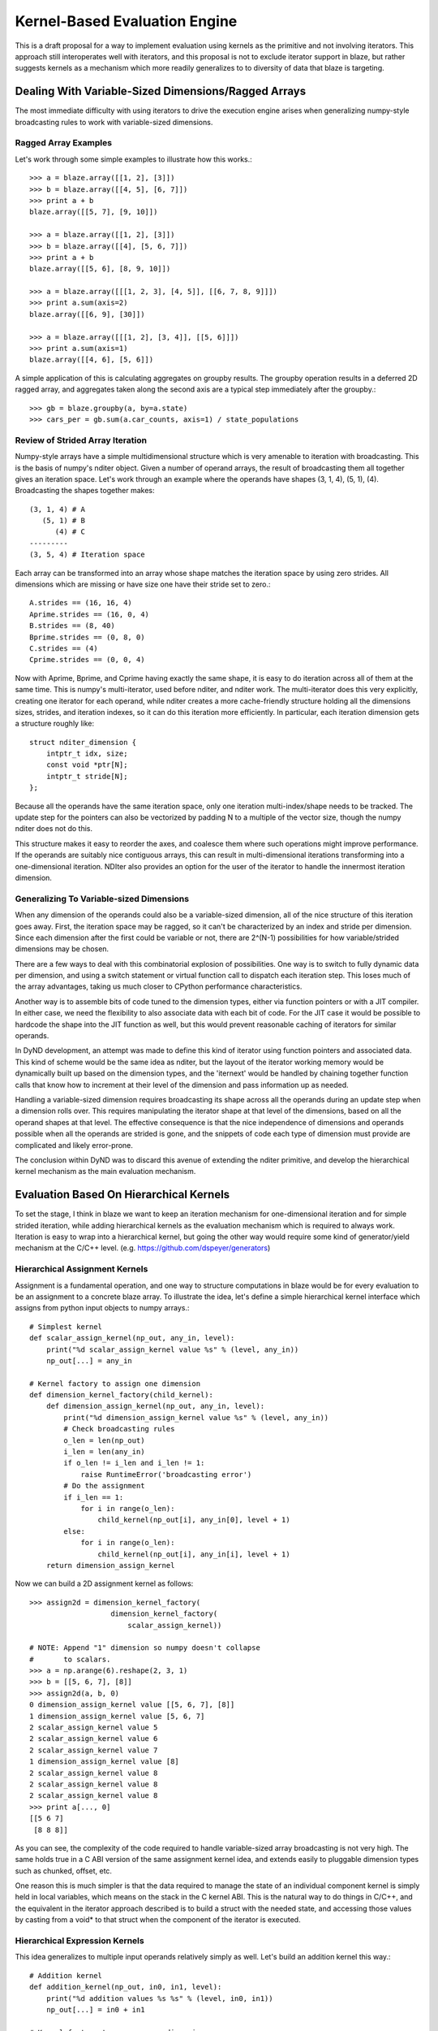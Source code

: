 ==============================
Kernel-Based Evaluation Engine
==============================

This is a draft proposal for a way to implement evaluation
using kernels as the primitive and not involving iterators.
This approach still interoperates well with iterators, and
this proposal is not to exclude iterator support in blaze,
but rather suggests kernels as a mechanism which more readily
generalizes to to diversity of data that blaze is targeting.

Dealing With Variable-Sized Dimensions/Ragged Arrays
----------------------------------------------------

The most immediate difficulty with using iterators to
drive the execution engine arises when generalizing
numpy-style broadcasting rules to work with variable-sized
dimensions.

Ragged Array Examples
~~~~~~~~~~~~~~~~~~~~~

Let's work through some simple examples to
illustrate how this works.::

    >>> a = blaze.array([[1, 2], [3]])
    >>> b = blaze.array([[4, 5], [6, 7]])
    >>> print a + b
    blaze.array([[5, 7], [9, 10]])

    >>> a = blaze.array([[1, 2], [3]])
    >>> b = blaze.array([[4], [5, 6, 7]])
    >>> print a + b
    blaze.array([[5, 6], [8, 9, 10]])

    >>> a = blaze.array([[[1, 2, 3], [4, 5]], [[6, 7, 8, 9]]])
    >>> print a.sum(axis=2)
    blaze.array([[6, 9], [30]])

    >>> a = blaze.array([[[1, 2], [3, 4]], [[5, 6]]])
    >>> print a.sum(axis=1)
    blaze.array([[4, 6], [5, 6]])

A simple application of this is calculating aggregates on
groupby results. The groupby operation results in a
deferred 2D ragged array, and aggregates taken along
the second axis are a typical step immediately after
the groupby.::

    >>> gb = blaze.groupby(a, by=a.state)
    >>> cars_per = gb.sum(a.car_counts, axis=1) / state_populations

Review of Strided Array Iteration
~~~~~~~~~~~~~~~~~~~~~~~~~~~~~~~~~

Numpy-style arrays have a simple multidimensional structure
which is very amenable to iteration with broadcasting. This
is the basis of numpy's nditer object. Given a number of
operand arrays, the result of broadcasting them all together
gives an iteration space. Let's work through an example
where the operands have shapes (3, 1, 4), (5, 1), (4).
Broadcasting the shapes together makes::

    (3, 1, 4) # A
       (5, 1) # B
          (4) # C
    ---------
    (3, 5, 4) # Iteration space

Each array can be transformed into an array whose shape matches
the iteration space by using zero strides. All dimensions which
are missing or have size one have their stride set to zero.::

    A.strides == (16, 16, 4)
    Aprime.strides == (16, 0, 4)
    B.strides == (8, 40)
    Bprime.strides == (0, 8, 0)
    C.strides == (4)
    Cprime.strides == (0, 0, 4)

Now with Aprime, Bprime, and Cprime having exactly the
same shape, it is easy to do iteration across all of
them at the same time. This is numpy's multi-iterator,
used before nditer, and nditer work. The multi-iterator
does this very explicitly, creating one iterator for each
operand, while nditer creates a more cache-friendly
structure holding all the dimensions sizes, strides, and
iteration indexes, so it can do this iteration
more efficiently. In particular, each iteration
dimension gets a structure roughly like::

    struct nditer_dimension {
        intptr_t idx, size;
        const void *ptr[N];
        intptr_t stride[N];
    };

Because all the operands have the same iteration space,
only one iteration multi-index/shape needs to be tracked.
The update step for the pointers can also be vectorized
by padding N to a multiple of the vector size, though
the numpy nditer does not do this.

This structure makes it easy to reorder the
axes, and coalesce them where such operations might
improve performance. If the operands are suitably
nice contiguous arrays, this can result in multi-dimensional
iterations transforming into a one-dimensional iteration.
NDIter also provides an option for the user of the
iterator to handle the innermost iteration dimension.

Generalizing To Variable-sized Dimensions
~~~~~~~~~~~~~~~~~~~~~~~~~~~~~~~~~~~~~~~~~

When any dimension of the operands could also be
a variable-sized dimension, all of the nice structure
of this iteration goes away. First, the
iteration space may be ragged, so it can't be
characterized by an index and stride per dimension.
Since each dimension after the first could be variable
or not, there are 2^(N-1) possibilities for how
variable/strided dimensions may be chosen.

There are a few ways to deal with this combinatorial
explosion of possibilities. One way is to switch to
fully dynamic data per dimension, and using a
switch statement or virtual function call to dispatch
each iteration step. This loses much of the array advantages,
taking us much closer to CPython performance characteristics.

Another way is to assemble bits of code tuned to the
dimension types, either via function pointers or with a JIT
compiler. In either case, we need the flexibility to
also associate data with each bit of code. For the JIT case
it would be possible to hardcode the shape into the JIT function
as well, but this would prevent reasonable caching of iterators
for similar operands.

In DyND development, an attempt was made to define this
kind of iterator using function pointers and associated data.
This kind of scheme would be the same idea as nditer, but
the layout of the iterator working memory would be
dynamically built up based on the dimension types, and
the 'iternext' would be handled by chaining together function
calls that know how to increment at their level of the
dimension and pass information up as needed.

Handling a variable-sized dimension requires broadcasting its
shape across all the operands during an update step when a
dimension rolls over. This requires manipulating the iterator
shape at that level of the dimensions, based on all the
operand shapes at that level. The effective consequence is
that the nice independence of dimensions and operands
possible when all the operands are strided is gone, and the
snippets of code each type of dimension must provide are
complicated and likely error-prone.

The conclusion within DyND was to discard this avenue of
extending the nditer primitive, and develop the hierarchical
kernel mechanism as the main evaluation mechanism.

Evaluation Based On Hierarchical Kernels
----------------------------------------

To set the stage, I think in blaze we want to keep an
iteration mechanism for one-dimensional iteration and
for simple strided iteration, while adding hierarchical
kernels as the evaluation mechanism which is required to
always work. Iteration is easy to wrap into a hierarchical
kernel, but going the other way would require some
kind of generator/yield mechanism at the C/C++ level.
(e.g. https://github.com/dspeyer/generators)

Hierarchical Assignment Kernels
~~~~~~~~~~~~~~~~~~~~~~~~~~~~~~~

Assignment is a fundamental operation, and one way
to structure computations in blaze would be for every
evaluation to be an assignment to a concrete blaze array.
To illustrate the idea, let's define a simple hierarchical
kernel interface which assigns from python input objects
to numpy arrays.::

    # Simplest kernel
    def scalar_assign_kernel(np_out, any_in, level):
        print("%d scalar_assign_kernel value %s" % (level, any_in))
        np_out[...] = any_in

    # Kernel factory to assign one dimension
    def dimension_kernel_factory(child_kernel):
        def dimension_assign_kernel(np_out, any_in, level):
            print("%d dimension_assign_kernel value %s" % (level, any_in))
            # Check broadcasting rules
            o_len = len(np_out)
            i_len = len(any_in)
            if o_len != i_len and i_len != 1:
                raise RuntimeError('broadcasting error')
            # Do the assignment
            if i_len == 1:
                for i in range(o_len):
                    child_kernel(np_out[i], any_in[0], level + 1)
            else:
                for i in range(o_len):
                    child_kernel(np_out[i], any_in[i], level + 1)
        return dimension_assign_kernel

Now we can build a 2D assignment kernel as follows::

    >>> assign2d = dimension_kernel_factory(
                       dimension_kernel_factory(
                           scalar_assign_kernel))

    # NOTE: Append "1" dimension so numpy doesn't collapse
    #       to scalars.
    >>> a = np.arange(6).reshape(2, 3, 1)
    >>> b = [[5, 6, 7], [8]]
    >>> assign2d(a, b, 0)
    0 dimension_assign_kernel value [[5, 6, 7], [8]]
    1 dimension_assign_kernel value [5, 6, 7]
    2 scalar_assign_kernel value 5
    2 scalar_assign_kernel value 6
    2 scalar_assign_kernel value 7
    1 dimension_assign_kernel value [8]
    2 scalar_assign_kernel value 8
    2 scalar_assign_kernel value 8
    2 scalar_assign_kernel value 8
    >>> print a[..., 0]
    [[5 6 7]
     [8 8 8]]

As you can see, the complexity of the code required to
handle variable-sized array broadcasting is not very high.
The same holds true in a C ABI version of the same
assignment kernel idea, and extends easily to pluggable dimension
types such as chunked, offset, etc.

One reason this is much simpler is that the data required
to manage the state of an individual component kernel is
simply held in local variables, which means on the stack
in the C kernel ABI. This is the natural way to do things
in C/C++, and the equivalent in the iterator approach
described is to build a struct with the needed state, and
accessing those values by casting from a void* to that
struct when the component of the iterator is executed.

Hierarchical Expression Kernels
~~~~~~~~~~~~~~~~~~~~~~~~~~~~~~~

This idea generalizes to multiple input operands relatively
simply as well. Let's build an addition kernel this way.::

    # Addition kernel
    def addition_kernel(np_out, in0, in1, level):
        print("%d addition values %s %s" % (level, in0, in1))
        np_out[...] = in0 + in1

    # Kernel factory to process one dimension
    def dimension_kernel_factory(child_kernel):
        def dimension_kernel(np_out, in0, in1, level):
            print("%d dimension_kernel values %s %s" % (level, in0, in1))
            # Check broadcasting rules
            o_len = len(np_out)
            i0_len = len(in0)
            i1_len = len(in1)
            if (o_len != i0_len and i0_len != 1) or \
                    (o_len != i1_len and i1_len != 1):
                raise RuntimeError('broadcasting error')
            # Do the assignment
            i0_stride = 0 if i0_len == 1 else 1
            i1_stride = 0 if i1_len == 1 else 1
            for i in range(o_len):
                child_kernel(np_out[i], in0[i*i0_stride],
                                in1[i*i1_stride], level + 1)
        return dimension_kernel

Creating and executing the kernel is basically the same as
for the assignment.::

    >>> assign2d = dimension_kernel_factory(
                           dimension_kernel_factory(
                               addition_kernel))

    # NOTE: Append "1" dimension so numpy doesn't collapse
    #       to scalars.
    >>> a = np.arange(9).reshape(3, 3, 1)
    >>> b = [[5, 6, 7], [8], [9, 10, 11]]
    >>> c = [[-1], [2, 3, 4], [6, 5, 4]]
    >>> assign2d(a, b, c, 0)
    0 dimension_kernel values [[5, 6, 7], [8], [9, 10, 11]] [[-1], [2, 3, 4], [6, 5, 4]]
    1 dimension_kernel values [5, 6, 7] [-1]
    2 addition values 5 -1
    2 addition values 6 -1
    2 addition values 7 -1
    1 dimension_kernel values [8] [2, 3, 4]
    2 addition values 8 2
    2 addition values 8 3
    2 addition values 8 4
    1 dimension_kernel values [9, 10, 11] [6, 5, 4]
    2 addition values 9 6
    2 addition values 10 5
    2 addition values 11 4
    >>> print a[..., 0]
    [[ 4  5  6]
     [10 11 12]
     [15 15 15]]

Handling Fortran/Mixed-order operands
~~~~~~~~~~~~~~~~~~~~~~~~~~~~~~~~~~~~~

Two mechanisms to ensure performance when dealing with Fortran
or mixed memory orders are reordering the iteration axes
(http://docs.scipy.org/doc/numpy/reference/generated/numpy.nditer.html)
and tiling (https://github.com/markflorisson88/minivect/raw/master/thesis/thesis.pdf).

Both of these can be incorporated into the hierarchical
kernel scheme by using appropriate kernel factories. The basic
idea is to have specialized kernel factories that build up
shape and stride information when all the dimensions being
processed are simple strided dimensions, then doing an analysis
of the shape/strides to create an appropriate strided or
tiled kernel.

